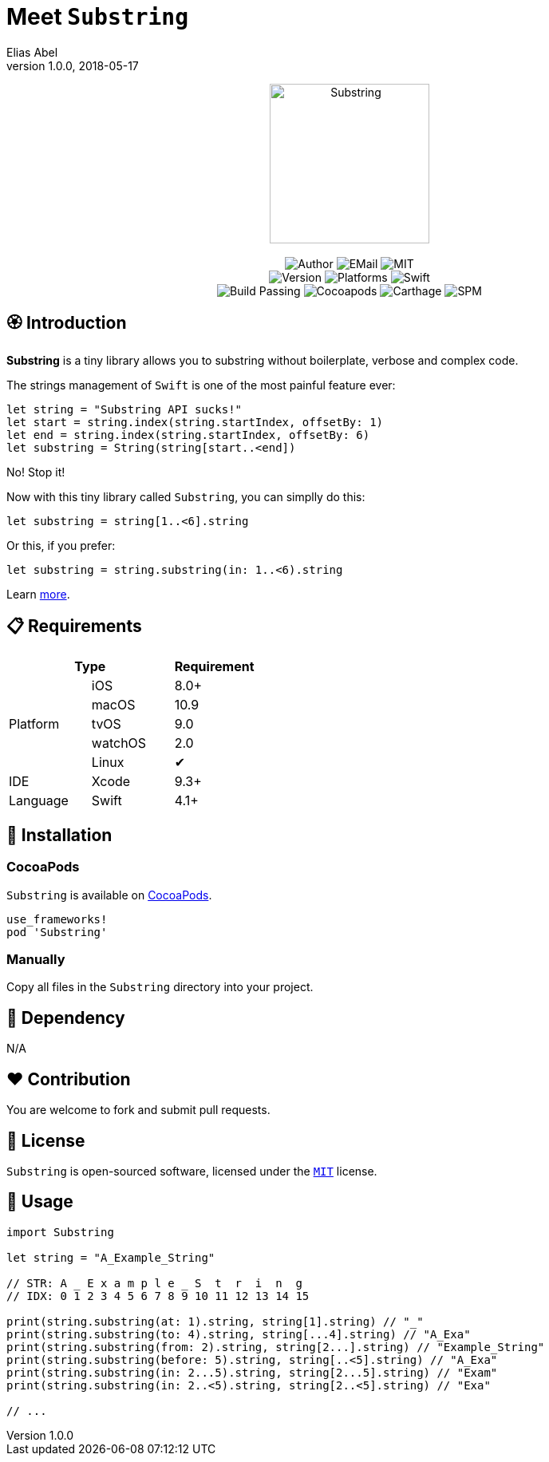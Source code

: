 :name: Substring
:author: Elias Abel
:author_esc: Elias%20Abel
:mail: admin@meniny.cn
:desc: a tiny library allows you to substring without boilerplate, verbose and complex code
:icon: {name}.png
:version: 1.0.0
:na: N/A
:ios: 8.0
:macos: 10.9
:watchos: 2.0
:tvos: 9.0
:linux: ✔
:xcode: 9.3
:swift: 4.1
:license: MIT
:sep: %20%7C%20
:platform: iOS{sep}macOS{sep}watchOS{sep}tvOS{sep}Linux
= Meet `{name}`
{author} <{mail}>
v{version}, 2018-05-17

[subs="attributes"]
++++
<p align="center">
  <img src="./Assets/{icon}" alt="{name}" width="200px">
  <br/><br/>
  <img alt="Author" src="https://img.shields.io/badge/author-{author_esc}-blue.svg">
  <img alt="EMail" src="https://img.shields.io/badge/mail-{mail}-orange.svg">
  <img alt="MIT" src="https://img.shields.io/badge/license-{license}-blue.svg">
  <br/>
  <img alt="Version" src="https://img.shields.io/badge/version-{version}-brightgreen.svg">
  <img alt="Platforms" src="https://img.shields.io/badge/platform-{platform}-lightgrey.svg">
  <img alt="Swift" src="https://img.shields.io/badge/swift-{swift}%2B-orange.svg">
  <br/>
  <img alt="Build Passing" src="https://img.shields.io/badge/build-passing-brightgreen.svg">
  <img alt="Cocoapods" src="https://img.shields.io/badge/cocoapods-compatible-brightgreen.svg">
  <img alt="Carthage" src="https://img.shields.io/badge/carthage-compatible-brightgreen.svg">
  <img alt="SPM" src="https://img.shields.io/badge/spm-compatible-brightgreen.svg">
</p>
++++

:toc:

== 🏵 Introduction

**{name}** is {desc}.

The strings management of `Swift` is one of the most painful feature ever:

[source, swift]
----
let string = "Substring API sucks!"
let start = string.index(string.startIndex, offsetBy: 1)
let end = string.index(string.startIndex, offsetBy: 6)
let substring = String(string[start..<end])
----

No! Stop it!

Now with this tiny library called `{name}`, you can simplly do this:

[source, swift]
----
let substring = string[1..<6].string
----

Or this, if you prefer:

[source, swift]
----
let substring = string.substring(in: 1..<6).string
----

Learn link:#usage[more].

== 📋 Requirements

[%header]
|===
2+^m|Type 1+^m|Requirement

1.5+^.^|Platform ^|iOS ^|{ios}+
^|macOS ^|{macos}
^|tvOS ^|{tvos}
^|watchOS ^|{watchos}
^|Linux ^|{linux}

^|IDE ^|Xcode ^| {xcode}+
^|Language ^|Swift ^| {swift}+
|===

== 📲 Installation

=== CocoaPods

`{name}` is available on link:https://cocoapods.org[CocoaPods].

[source, ruby, subs="verbatim,attributes"]
----
use_frameworks!
pod '{name}'
----

=== Manually

Copy all files in the `{name}` directory into your project.

== 🛌 Dependency

{na}

== ❤️ Contribution

You are welcome to fork and submit pull requests.

== 🔖 License

`{name}` is open-sourced software, licensed under the link:./LICENSE.md[`{license}`] license.

[#usage]
== 🔫 Usage

[source, swift, subs="verbatim,attributes"]
----
import {name}

let string = "A_Example_String"

// STR: A _ E x a m p l e _ S  t  r  i  n  g
// IDX: 0 1 2 3 4 5 6 7 8 9 10 11 12 13 14 15

print(string.substring(at: 1).string, string[1].string) // "_"
print(string.substring(to: 4).string, string[...4].string) // "A_Exa"
print(string.substring(from: 2).string, string[2...].string) // "Example_String"
print(string.substring(before: 5).string, string[..<5].string) // "A_Exa"
print(string.substring(in: 2...5).string, string[2...5].string) // "Exam"
print(string.substring(in: 2..<5).string, string[2..<5].string) // "Exa"

// ...
----
